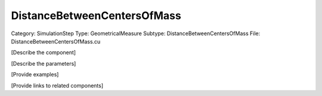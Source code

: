 DistanceBetweenCentersOfMass
-----------------------------

Category: SimulationStep
Type: GeometricalMeasure
Subtype: DistanceBetweenCentersOfMass
File: DistanceBetweenCentersOfMass.cu

[Describe the component]

[Describe the parameters]

[Provide examples]

[Provide links to related components]